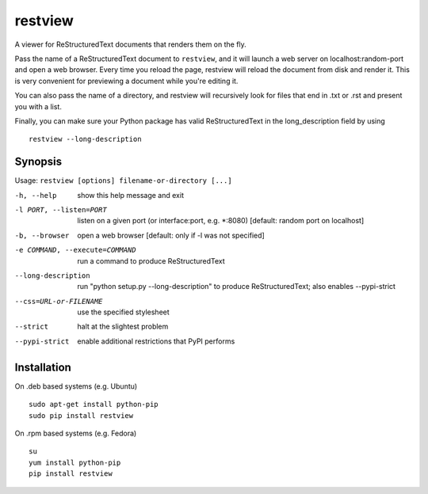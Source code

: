 ========
restview
========

|buildstatus|_ |coverage|_

A viewer for ReStructuredText documents that renders them on the fly.

Pass the name of a ReStructuredText document to ``restview``, and it will
launch a web server on localhost:random-port and open a web browser.
Every time you reload the page, restview will reload the document from
disk and render it.  This is very convenient for previewing a document
while you're editing it.

You can also pass the name of a directory, and restview will recursively
look for files that end in .txt or .rst and present you with a list.

Finally, you can make sure your Python package has valid ReStructuredText
in the long_description field by using ::

  restview --long-description


Synopsis
========

Usage: ``restview [options] filename-or-directory [...]``

-h, --help            show this help message and exit
-l PORT, --listen=PORT
                      listen on a given port (or interface:port, e.g.
                      \*:8080) [default: random port on localhost]
-b, --browser         open a web browser [default: only if -l was not
                      specified]
-e COMMAND, --execute=COMMAND
                      run a command to produce ReStructuredText
--long-description    run "python setup.py --long-description" to produce
                      ReStructuredText; also enables --pypi-strict
--css=URL-or-FILENAME
                      use the specified stylesheet
--strict              halt at the slightest problem
--pypi-strict         enable additional restrictions that PyPI performs

Installation
============

On .deb based systems (e.g. Ubuntu) ::

  sudo apt-get install python-pip
  sudo pip install restview

On .rpm based systems (e.g. Fedora) ::

  su
  yum install python-pip
  pip install restview


.. |buildstatus| image:: https://api.travis-ci.org/mgedmin/restview.png?branch=master
.. _buildstatus: https://travis-ci.org/mgedmin/restview

.. |coverage| image:: https://coveralls.io/repos/mgedmin/restview/badge.png?branch=master
.. _coverage: https://coveralls.io/r/mgedmin/restview

